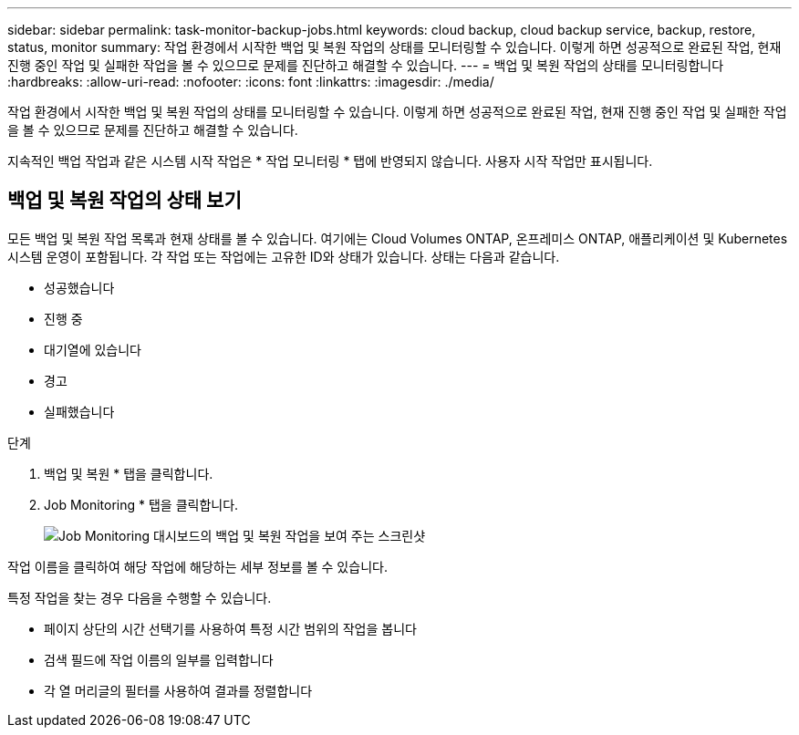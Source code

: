 ---
sidebar: sidebar 
permalink: task-monitor-backup-jobs.html 
keywords: cloud backup, cloud backup service, backup, restore, status, monitor 
summary: 작업 환경에서 시작한 백업 및 복원 작업의 상태를 모니터링할 수 있습니다. 이렇게 하면 성공적으로 완료된 작업, 현재 진행 중인 작업 및 실패한 작업을 볼 수 있으므로 문제를 진단하고 해결할 수 있습니다. 
---
= 백업 및 복원 작업의 상태를 모니터링합니다
:hardbreaks:
:allow-uri-read: 
:nofooter: 
:icons: font
:linkattrs: 
:imagesdir: ./media/


[role="lead"]
작업 환경에서 시작한 백업 및 복원 작업의 상태를 모니터링할 수 있습니다. 이렇게 하면 성공적으로 완료된 작업, 현재 진행 중인 작업 및 실패한 작업을 볼 수 있으므로 문제를 진단하고 해결할 수 있습니다.

지속적인 백업 작업과 같은 시스템 시작 작업은 * 작업 모니터링 * 탭에 반영되지 않습니다. 사용자 시작 작업만 표시됩니다.



== 백업 및 복원 작업의 상태 보기

모든 백업 및 복원 작업 목록과 현재 상태를 볼 수 있습니다. 여기에는 Cloud Volumes ONTAP, 온프레미스 ONTAP, 애플리케이션 및 Kubernetes 시스템 운영이 포함됩니다. 각 작업 또는 작업에는 고유한 ID와 상태가 있습니다. 상태는 다음과 같습니다.

* 성공했습니다
* 진행 중
* 대기열에 있습니다
* 경고
* 실패했습니다


.단계
. 백업 및 복원 * 탭을 클릭합니다.
. Job Monitoring * 탭을 클릭합니다.
+
image:screenshot_backup_job_monitor.png["Job Monitoring 대시보드의 백업 및 복원 작업을 보여 주는 스크린샷"]



작업 이름을 클릭하여 해당 작업에 해당하는 세부 정보를 볼 수 있습니다.

특정 작업을 찾는 경우 다음을 수행할 수 있습니다.

* 페이지 상단의 시간 선택기를 사용하여 특정 시간 범위의 작업을 봅니다
* 검색 필드에 작업 이름의 일부를 입력합니다
* 각 열 머리글의 필터를 사용하여 결과를 정렬합니다


